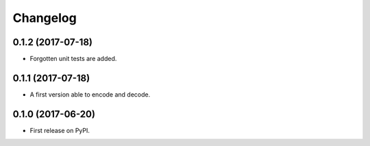 
Changelog
=========

0.1.2 (2017-07-18)
------------------

* Forgotten unit tests are added.

0.1.1 (2017-07-18)
------------------

* A first version able to encode and decode.

0.1.0 (2017-06-20)
------------------

* First release on PyPI.
